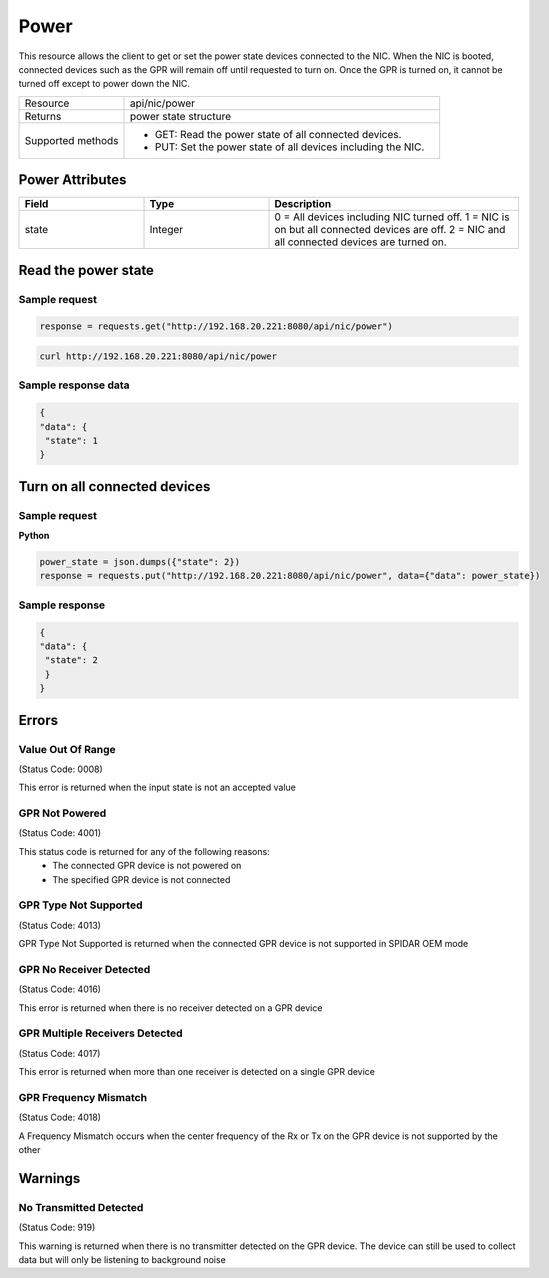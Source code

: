 Power
#####

This resource allows the client to get or set the power state devices connected to the NIC. When the NIC is booted,
connected devices such as the GPR will remain off until requested to turn on. Once the GPR is turned on, it cannot be
turned off except to power down the NIC.

.. list-table::
   :widths: 25 75
   :header-rows: 0

   * - Resource
     - api/nic/power
   * - Returns
     - power state structure
   * - Supported methods
     - * GET: Read the power state of all connected devices.
       * PUT: Set the power state of all devices including the NIC.

Power Attributes
****************

.. list-table::
   :widths: 25 25 50
   :header-rows: 1

   * - Field
     - Type
     - Description
   * - state
     - Integer
     - 0 = All devices including NIC turned off. 1 = NIC is on but all connected devices are off. 2 = NIC and all connected devices are turned on.

Read the power state
********************

Sample request
--------------

.. code-block:: python

    response = requests.get("http://192.168.20.221:8080/api/nic/power")

.. code-block:: console

    curl http://192.168.20.221:8080/api/nic/power

Sample response data
--------------------

.. code-block:: json

   {
   "data": {
    "state": 1
   }

Turn on all connected devices
*****************************

Sample request
--------------

**Python**

.. code-block:: python

    power_state = json.dumps({"state": 2})
    response = requests.put("http://192.168.20.221:8080/api/nic/power", data={"data": power_state})

Sample response
---------------

.. code-block:: json

   {
   "data": {
    "state": 2
    }
   }

Errors
******

Value Out Of Range
------------------
(Status Code: 0008)

This error is returned when the input state is not an accepted value

GPR Not Powered
---------------
(Status Code: 4001)

This status code is returned for any of the following reasons:
    - The connected GPR device is not powered on
    - The specified GPR device is not connected


GPR Type Not Supported
----------------------
(Status Code: 4013)

GPR Type Not Supported is returned when the connected GPR device is not supported in SPIDAR OEM mode

GPR No Receiver Detected
------------------------
(Status Code: 4016)

This error is returned when there is no receiver detected on a GPR device

GPR Multiple Receivers Detected
-------------------------------
(Status Code: 4017)

This error is returned when more than one receiver is detected on a single GPR device

GPR Frequency Mismatch
----------------------
(Status Code: 4018)

A Frequency Mismatch occurs when the center frequency of the Rx or Tx on the GPR device is not supported by the other

Warnings
*********

No Transmitted Detected
-----------------------
(Status Code: 919)

This warning is returned when there is no transmitter detected on the GPR device. The device can still be used to collect
data but will only be listening to background noise